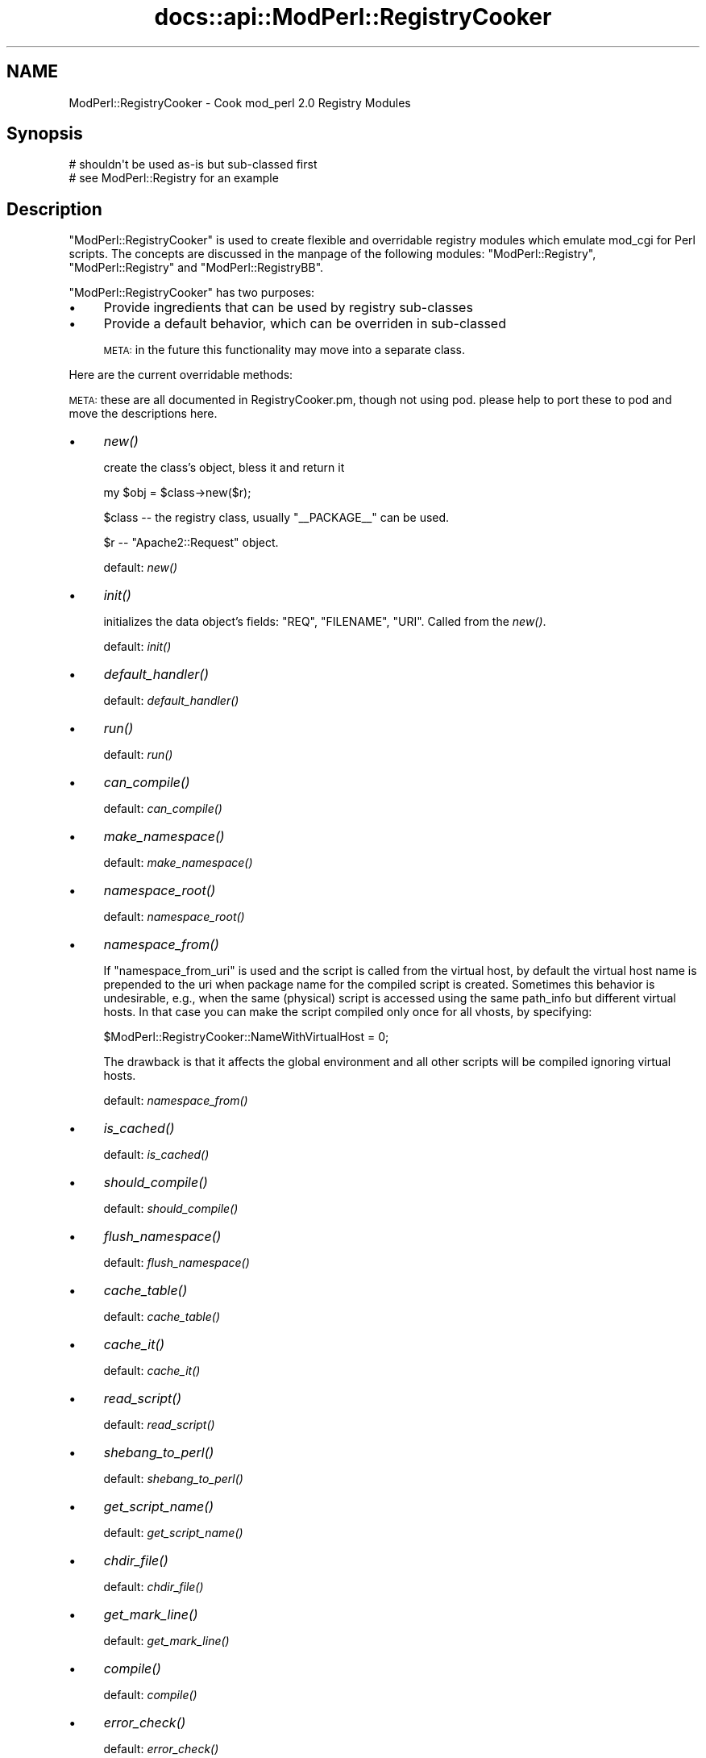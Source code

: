 .\" Automatically generated by Pod::Man 2.28 (Pod::Simple 3.29)
.\"
.\" Standard preamble:
.\" ========================================================================
.de Sp \" Vertical space (when we can't use .PP)
.if t .sp .5v
.if n .sp
..
.de Vb \" Begin verbatim text
.ft CW
.nf
.ne \\$1
..
.de Ve \" End verbatim text
.ft R
.fi
..
.\" Set up some character translations and predefined strings.  \*(-- will
.\" give an unbreakable dash, \*(PI will give pi, \*(L" will give a left
.\" double quote, and \*(R" will give a right double quote.  \*(C+ will
.\" give a nicer C++.  Capital omega is used to do unbreakable dashes and
.\" therefore won't be available.  \*(C` and \*(C' expand to `' in nroff,
.\" nothing in troff, for use with C<>.
.tr \(*W-
.ds C+ C\v'-.1v'\h'-1p'\s-2+\h'-1p'+\s0\v'.1v'\h'-1p'
.ie n \{\
.    ds -- \(*W-
.    ds PI pi
.    if (\n(.H=4u)&(1m=24u) .ds -- \(*W\h'-12u'\(*W\h'-12u'-\" diablo 10 pitch
.    if (\n(.H=4u)&(1m=20u) .ds -- \(*W\h'-12u'\(*W\h'-8u'-\"  diablo 12 pitch
.    ds L" ""
.    ds R" ""
.    ds C` ""
.    ds C' ""
'br\}
.el\{\
.    ds -- \|\(em\|
.    ds PI \(*p
.    ds L" ``
.    ds R" ''
.    ds C`
.    ds C'
'br\}
.\"
.\" Escape single quotes in literal strings from groff's Unicode transform.
.ie \n(.g .ds Aq \(aq
.el       .ds Aq '
.\"
.\" If the F register is turned on, we'll generate index entries on stderr for
.\" titles (.TH), headers (.SH), subsections (.SS), items (.Ip), and index
.\" entries marked with X<> in POD.  Of course, you'll have to process the
.\" output yourself in some meaningful fashion.
.\"
.\" Avoid warning from groff about undefined register 'F'.
.de IX
..
.nr rF 0
.if \n(.g .if rF .nr rF 1
.if (\n(rF:(\n(.g==0)) \{
.    if \nF \{
.        de IX
.        tm Index:\\$1\t\\n%\t"\\$2"
..
.        if !\nF==2 \{
.            nr % 0
.            nr F 2
.        \}
.    \}
.\}
.rr rF
.\"
.\" Accent mark definitions (@(#)ms.acc 1.5 88/02/08 SMI; from UCB 4.2).
.\" Fear.  Run.  Save yourself.  No user-serviceable parts.
.    \" fudge factors for nroff and troff
.if n \{\
.    ds #H 0
.    ds #V .8m
.    ds #F .3m
.    ds #[ \f1
.    ds #] \fP
.\}
.if t \{\
.    ds #H ((1u-(\\\\n(.fu%2u))*.13m)
.    ds #V .6m
.    ds #F 0
.    ds #[ \&
.    ds #] \&
.\}
.    \" simple accents for nroff and troff
.if n \{\
.    ds ' \&
.    ds ` \&
.    ds ^ \&
.    ds , \&
.    ds ~ ~
.    ds /
.\}
.if t \{\
.    ds ' \\k:\h'-(\\n(.wu*8/10-\*(#H)'\'\h"|\\n:u"
.    ds ` \\k:\h'-(\\n(.wu*8/10-\*(#H)'\`\h'|\\n:u'
.    ds ^ \\k:\h'-(\\n(.wu*10/11-\*(#H)'^\h'|\\n:u'
.    ds , \\k:\h'-(\\n(.wu*8/10)',\h'|\\n:u'
.    ds ~ \\k:\h'-(\\n(.wu-\*(#H-.1m)'~\h'|\\n:u'
.    ds / \\k:\h'-(\\n(.wu*8/10-\*(#H)'\z\(sl\h'|\\n:u'
.\}
.    \" troff and (daisy-wheel) nroff accents
.ds : \\k:\h'-(\\n(.wu*8/10-\*(#H+.1m+\*(#F)'\v'-\*(#V'\z.\h'.2m+\*(#F'.\h'|\\n:u'\v'\*(#V'
.ds 8 \h'\*(#H'\(*b\h'-\*(#H'
.ds o \\k:\h'-(\\n(.wu+\w'\(de'u-\*(#H)/2u'\v'-.3n'\*(#[\z\(de\v'.3n'\h'|\\n:u'\*(#]
.ds d- \h'\*(#H'\(pd\h'-\w'~'u'\v'-.25m'\f2\(hy\fP\v'.25m'\h'-\*(#H'
.ds D- D\\k:\h'-\w'D'u'\v'-.11m'\z\(hy\v'.11m'\h'|\\n:u'
.ds th \*(#[\v'.3m'\s+1I\s-1\v'-.3m'\h'-(\w'I'u*2/3)'\s-1o\s+1\*(#]
.ds Th \*(#[\s+2I\s-2\h'-\w'I'u*3/5'\v'-.3m'o\v'.3m'\*(#]
.ds ae a\h'-(\w'a'u*4/10)'e
.ds Ae A\h'-(\w'A'u*4/10)'E
.    \" corrections for vroff
.if v .ds ~ \\k:\h'-(\\n(.wu*9/10-\*(#H)'\s-2\u~\d\s+2\h'|\\n:u'
.if v .ds ^ \\k:\h'-(\\n(.wu*10/11-\*(#H)'\v'-.4m'^\v'.4m'\h'|\\n:u'
.    \" for low resolution devices (crt and lpr)
.if \n(.H>23 .if \n(.V>19 \
\{\
.    ds : e
.    ds 8 ss
.    ds o a
.    ds d- d\h'-1'\(ga
.    ds D- D\h'-1'\(hy
.    ds th \o'bp'
.    ds Th \o'LP'
.    ds ae ae
.    ds Ae AE
.\}
.rm #[ #] #H #V #F C
.\" ========================================================================
.\"
.IX Title "docs::api::ModPerl::RegistryCooker 3"
.TH docs::api::ModPerl::RegistryCooker 3 "2015-06-18" "perl v5.22.0" "User Contributed Perl Documentation"
.\" For nroff, turn off justification.  Always turn off hyphenation; it makes
.\" way too many mistakes in technical documents.
.if n .ad l
.nh
.SH "NAME"
ModPerl::RegistryCooker \- Cook mod_perl 2.0 Registry Modules
.SH "Synopsis"
.IX Header "Synopsis"
.Vb 2
\&  # shouldn\*(Aqt be used as\-is but sub\-classed first
\&  # see ModPerl::Registry for an example
.Ve
.SH "Description"
.IX Header "Description"
\&\f(CW\*(C`ModPerl::RegistryCooker\*(C'\fR is used to create flexible and overridable
registry modules which emulate mod_cgi for Perl scripts. The concepts
are discussed in the manpage of the following modules:
\&\f(CW\*(C`ModPerl::Registry\*(C'\fR, \f(CW\*(C`ModPerl::Registry\*(C'\fR and
\&\f(CW\*(C`ModPerl::RegistryBB\*(C'\fR.
.PP
\&\f(CW\*(C`ModPerl::RegistryCooker\*(C'\fR has two purposes:
.IP "\(bu" 4
Provide ingredients that can be used by registry sub-classes
.IP "\(bu" 4
Provide a default behavior, which can be overriden in sub-classed
.Sp
\&\s-1META:\s0 in the future this functionality may move into a separate class.
.PP
Here are the current overridable methods:
.PP
\&\s-1META:\s0 these are all documented in RegistryCooker.pm, though not using
pod. please help to port these to pod and move the descriptions here.
.IP "\(bu" 4
\&\fInew()\fR
.Sp
create the class's object, bless it and return it
.Sp
.Vb 1
\&  my $obj = $class\->new($r);
.Ve
.Sp
\&\f(CW$class\fR \*(-- the registry class, usually \f(CW\*(C`_\|_PACKAGE_\|_\*(C'\fR can be used.
.Sp
\&\f(CW$r\fR \*(-- \f(CW\*(C`Apache2::Request\*(C'\fR object.
.Sp
default: \fInew()\fR
.IP "\(bu" 4
\&\fIinit()\fR
.Sp
initializes the data object's fields: \f(CW\*(C`REQ\*(C'\fR, \f(CW\*(C`FILENAME\*(C'\fR,
\&\f(CW\*(C`URI\*(C'\fR. Called from the \fInew()\fR.
.Sp
default: \fIinit()\fR
.IP "\(bu" 4
\&\fIdefault_handler()\fR
.Sp
default:  \fIdefault_handler()\fR
.IP "\(bu" 4
\&\fIrun()\fR
.Sp
default: \fIrun()\fR
.IP "\(bu" 4
\&\fIcan_compile()\fR
.Sp
default: \fIcan_compile()\fR
.IP "\(bu" 4
\&\fImake_namespace()\fR
.Sp
default: \fImake_namespace()\fR
.IP "\(bu" 4
\&\fInamespace_root()\fR
.Sp
default: \fInamespace_root()\fR
.IP "\(bu" 4
\&\fInamespace_from()\fR
.Sp
If \f(CW\*(C`namespace_from_uri\*(C'\fR is used and the script is called from the
virtual host, by default the virtual host name is prepended to the uri
when package name for the compiled script is created. Sometimes this
behavior is undesirable, e.g., when the same (physical) script is
accessed using the same path_info but different virtual hosts. In that
case you can make the script compiled only once for all vhosts, by
specifying:
.Sp
.Vb 1
\&  $ModPerl::RegistryCooker::NameWithVirtualHost = 0;
.Ve
.Sp
The drawback is that it affects the global environment and all other
scripts will be compiled ignoring virtual hosts.
.Sp
default: \fInamespace_from()\fR
.IP "\(bu" 4
\&\fIis_cached()\fR
.Sp
default: \fIis_cached()\fR
.IP "\(bu" 4
\&\fIshould_compile()\fR
.Sp
default: \fIshould_compile()\fR
.IP "\(bu" 4
\&\fIflush_namespace()\fR
.Sp
default: \fIflush_namespace()\fR
.IP "\(bu" 4
\&\fIcache_table()\fR
.Sp
default: \fIcache_table()\fR
.IP "\(bu" 4
\&\fIcache_it()\fR
.Sp
default: \fIcache_it()\fR
.IP "\(bu" 4
\&\fIread_script()\fR
.Sp
default: \fIread_script()\fR
.IP "\(bu" 4
\&\fIshebang_to_perl()\fR
.Sp
default: \fIshebang_to_perl()\fR
.IP "\(bu" 4
\&\fIget_script_name()\fR
.Sp
default: \fIget_script_name()\fR
.IP "\(bu" 4
\&\fIchdir_file()\fR
.Sp
default: \fIchdir_file()\fR
.IP "\(bu" 4
\&\fIget_mark_line()\fR
.Sp
default: \fIget_mark_line()\fR
.IP "\(bu" 4
\&\fIcompile()\fR
.Sp
default: \fIcompile()\fR
.IP "\(bu" 4
\&\fIerror_check()\fR
.Sp
default: \fIerror_check()\fR
.IP "\(bu" 4
\&\fIstrip_end_data_segment()\fR
.Sp
default: \fIstrip_end_data_segment()\fR
.IP "\(bu" 4
\&\fIconvert_script_to_compiled_handler()\fR
.Sp
default: \fIconvert_script_to_compiled_handler()\fR
.SS "Special Predefined Functions"
.IX Subsection "Special Predefined Functions"
The following functions are implemented as constants.
.IP "\(bu" 4
\&\s-1\fINOP\s0()\fR
.Sp
Use when the function shouldn't do anything.
.IP "\(bu" 4
\&\s-1\fITRUE\s0()\fR
.Sp
Use when a function should always return a true value.
.IP "\(bu" 4
\&\s-1\fIFALSE\s0()\fR
.Sp
Use when a function should always return a false value.
.SH "Sub-classing Techniques"
.IX Header "Sub-classing Techniques"
To override the default \f(CW\*(C`ModPerl::RegistryCooker\*(C'\fR methods, first,
sub-class \f(CW\*(C`ModPerl::RegistryCooker\*(C'\fR or one of its existing
sub-classes, using \f(CW\*(C`use base\*(C'\fR. Second, override the methods.
.PP
Those methods that weren't overridden will be resolved at run time
when used for the first time and cached for the future requests. One
way to to shortcut this first run resolution is to use the symbol
aliasing feature. For example to alias \f(CW\*(C`ModPerl::MyRegistry::flush_namespace\*(C'\fR
as \f(CW\*(C`ModPerl::RegistryCooker::flush_namespace\*(C'\fR, you can do:
.PP
.Vb 5
\&  package ModPerl::MyRegistry;
\&  use base qw(ModPerl::RegistryCooker);
\&  *ModPerl::MyRegistry::flush_namespace =
\&      \e&ModPerl::RegistryCooker::flush_namespace;
\&  1;
.Ve
.PP
In fact, it's a good idea to explicitly alias all the methods so you
know exactly what functions are used, rather then relying on the
defaults. For that purpose \f(CW\*(C`ModPerl::RegistryCooker\*(C'\fR class method
\&\fIinstall_aliases()\fR can be used. Simply prepare a hash with method names
in the current package as keys and corresponding fully qualified
methods to be aliased for as values and pass it to
\&\fIinstall_aliases()\fR. Continuing our example we could do:
.PP
.Vb 7
\&  package ModPerl::MyRegistry;
\&  use base qw(ModPerl::RegistryCooker);
\&  my %aliases = (
\&      flush_namespace => \*(AqModPerl::RegistryCooker::flush_namespace\*(Aq,
\&  );
\&  _\|_PACKAGE_\|_\->install_aliases(\e%aliases);
\&  1;
.Ve
.PP
The values use fully qualified packages so you can mix methods from
different classes.
.SH "Examples"
.IX Header "Examples"
The best examples are existing core registry modules:
\&\f(CW\*(C`ModPerl::Registry\*(C'\fR, \f(CW\*(C`ModPerl::Registry\*(C'\fR and
\&\f(CW\*(C`ModPerl::RegistryBB\*(C'\fR. Look at the source code and their manpages
to see how they subclass \f(CW\*(C`ModPerl::RegistryCooker\*(C'\fR.
.PP
For example by default \f(CW\*(C`ModPerl::Registry\*(C'\fR uses the script's path
when creating a package's namespace. If for example you want to use a
uri instead you can override it with:
.PP
.Vb 3
\&  *ModPerl::MyRegistry::namespace_from =
\&      \e&ModPerl::RegistryCooker::namespace_from_uri;
\&  1;
.Ve
.PP
Since the \f(CW\*(C`namespace_from_uri\*(C'\fR component already exists in
\&\f(CW\*(C`ModPerl::RegistryCooker\*(C'\fR. If you want to write your own method,
e.g., that creates a namespace based on the inode, you can do:
.PP
.Vb 4
\&  sub namespace_from_inode {
\&      my $self = shift;
\&      return (stat $self\->[FILENAME])[1];
\&  }
.Ve
.PP
\&\s-1META:\s0 when \f(CW$r\fR\->finfo will be ported it'll be more effecient. 
(stat \f(CW$r\fR\->finfo)[1]
.SH "Authors"
.IX Header "Authors"
Doug MacEachern
.PP
Stas Bekman
.SH "See Also"
.IX Header "See Also"
\&\f(CW\*(C`ModPerl::Registry\*(C'\fR,
\&\f(CW\*(C`ModPerl::RegistryBB\*(C'\fR and
\&\f(CW\*(C`ModPerl::PerlRun\*(C'\fR.
